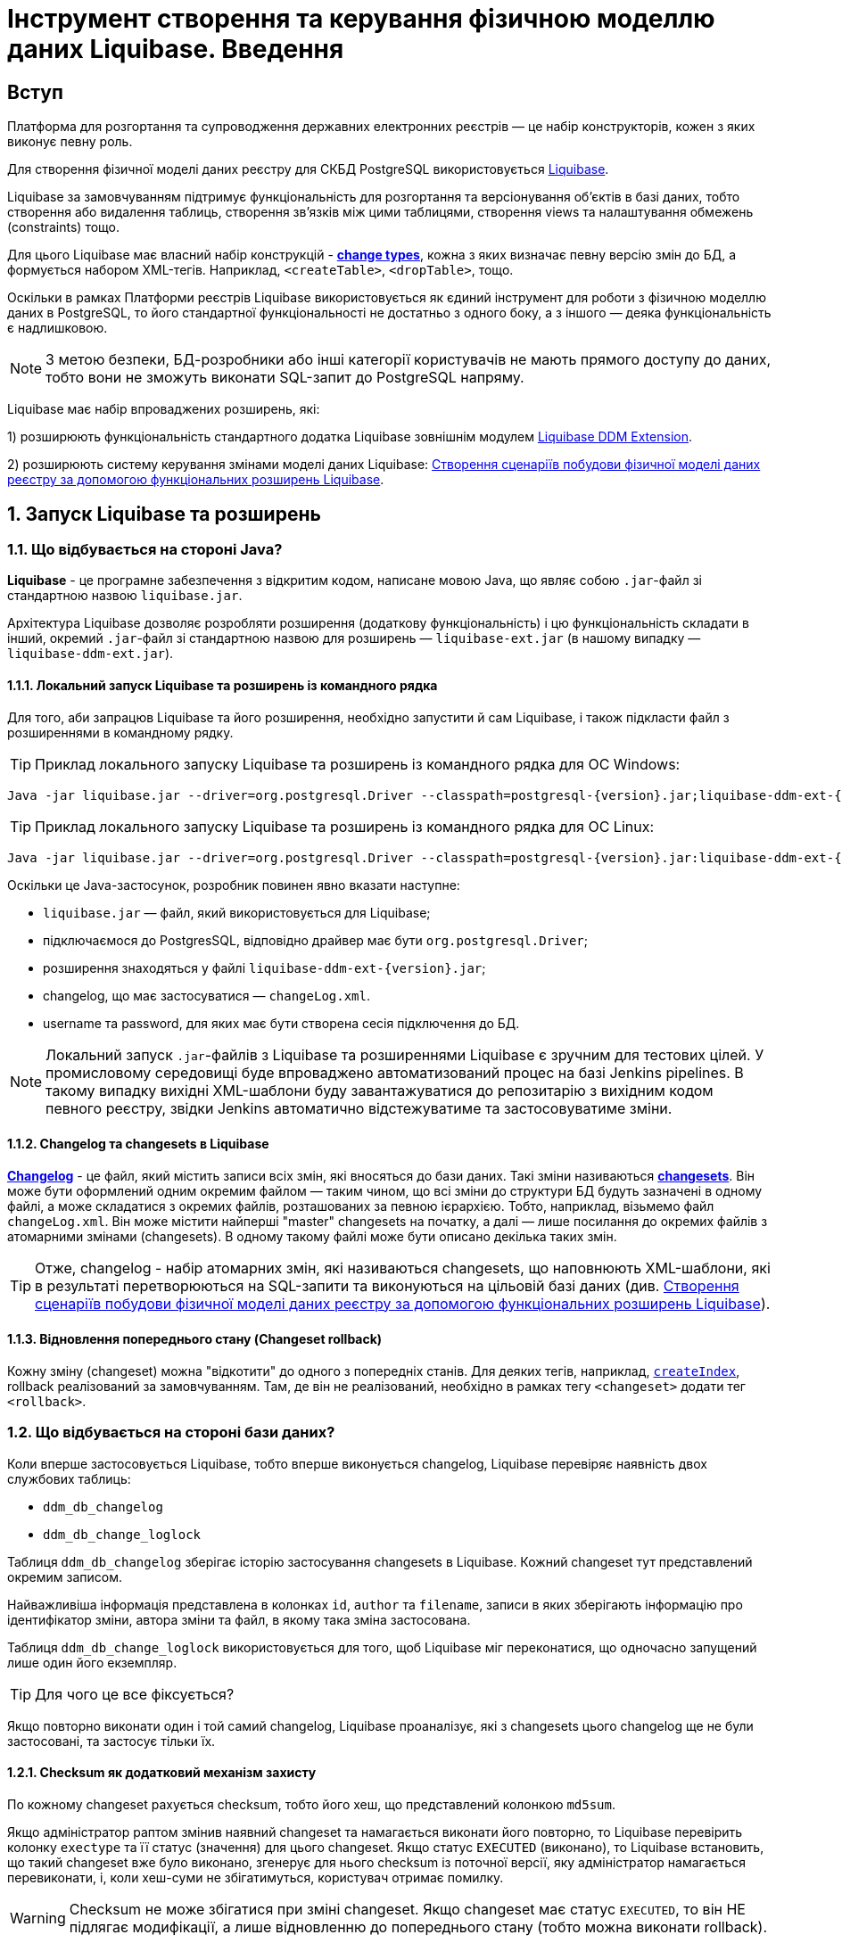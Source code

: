 = Інструмент створення та керування фізичною моделлю даних Liquibase. Введення

== Вступ

Платформа для розгортання та супроводження державних електронних реєстрів — це набір конструкторів, кожен з яких виконує певну роль.

Для створення фізичної моделі даних реєстру для СКБД PostgreSQL використовується https://docs.liquibase.com/home.html[Liquibase].

Liquibase за замовчуванням підтримує функціональність для розгортання та версіонування об'єктів в базі даних, тобто створення або видалення таблиць, створення зв'язків між цими таблицями, створення views та налаштування обмежень (constraints) тощо.

Для цього Liquibase має власний набір конструкцій - https://docs.liquibase.com/change-types/home.html[**change types**],  кожна з яких визначає певну версію змін до БД, а формується набором XML-тегів. Наприклад, `<createTable>`, `<dropTable>`, тощо.

Оскільки в рамках Платформи реєстрів Liquibase використовується як єдиний інструмент для роботи з фізичною моделлю даних в PostgreSQL, то його стандартної функціональності не достатньо з одного боку, а з іншого — деяка функціональність є надлишковою.

NOTE: З метою безпеки, БД-розробники або інші категорії користувачів не мають прямого доступу до даних, тобто вони не зможуть виконати SQL-запит до PostgreSQL напряму.

Liquibase має набір впроваджених розширень, які:

1) розширюють функціональність стандартного додатка Liquibase зовнішнім модулем xref:admin:liquibase-ddm-ext.adoc[Liquibase DDM Extension].

2) розширюють систему керування змінами моделі даних Liquibase: xref:admin:liquibase-changes-management-sys-ext.adoc[Створення сценаріїв побудови фізичної моделі даних реєстру за допомогою функціональних розширень Liquibase].

:sectnums:

== Запуск Liquibase та розширень

=== Що відбувається на стороні Java?

**Liquibase** - це програмне забезпечення з відкритим кодом, написане мовою Java, що являє собою `.jar`-файл зі стандартною назвою `liquibase.jar`.

Архітектура Liquibase дозволяє розробляти розширення (додаткову функціональність) і цю функціональність складати в інший, окремий `.jar`-файл зі стандартною назвою для розширень — `liquibase-ext.jar` (в нашому випадку — `liquibase-ddm-ext.jar`).

==== Локальний запуск Liquibase та розширень із командного рядка

Для того, аби запрацюв Liquibase та його розширення, необхідно запустити й сам Liquibase, і також підкласти файл з розширеннями в командному рядку.

TIP: Приклад локального запуску Liquibase та розширень із командного рядка для ОС Windows:

[source, shell script]
----
Java -jar liquibase.jar --driver=org.postgresql.Driver --classpath=postgresql-{version}.jar;liquibase-ddm-ext-{version}.jar --changeLogFile=changeLog.xml --url="jdbc:postgresql://{server_ip}:{server_port}/{db_name}" --username={username} --password={password} --labels="!citus" update -Dbname={db_name}
----

TIP: Приклад локального запуску Liquibase та розширень із командного рядка для ОС Linux:

[source, bash]
----
Java -jar liquibase.jar --driver=org.postgresql.Driver --classpath=postgresql-{version}.jar:liquibase-ddm-ext-{version}.jar --changeLogFile=changeLog.xml --url="jdbc:postgresql://{server_ip}:{server_port}/{db_name}" --username={username} --password={password} --labels="!citus" update -Dbname={db_name}
----

Оскільки це Java-застосунок, розробник повинен явно вказати наступне:

- `liquibase.jar` — файл, який використовується для Liquibase;
- підключаємося до PostgresSQL, відповідно драйвер має бути `org.postgresql.Driver`;
- розширення знаходяться у файлі `liquibase-ddm-ext-{version}.jar`;
- changelog, що має застосуватися — `changeLog.xml`.
- username та password, для яких має бути створена сесія підключення до БД.

NOTE: Локальний запуск `.jar`-файлів з Liquibase та розширеннями Liquibase є зручним для тестових цілей. У промисловому середовищі буде впроваджено автоматизований процес на базі Jenkins pipelines. В такому випадку вихідні XML-шаблони буду завантажуватися до репозитарію з вихідним кодом певного реєстру, звідки Jenkins автоматично відстежуватиме та застосовуватиме зміни.

==== Changelog та changesets в Liquibase

https://docs.liquibase.com/concepts/basic/changelog.html[**Changelog**] - це файл, який містить записи всіх змін, які вносяться до бази даних. Такі зміни називаються https://docs.liquibase.com/concepts/basic/changeset.html[**changesets**]. Він може бути оформлений одним окремим файлом — таким чином, що всі зміни до структури БД будуть зазначені в одному файлі, а може складатися з окремих файлів, розташованих за певною ієрархією. Тобто, наприклад, візьмемо файл `changeLog.xml`. Він може містити найперші "master" changesets на початку, а далі — лише посилання до окремих файлів з атомарними змінами (changesets). В одному такому файлі може бути описано декілька таких змін.

TIP: Отже, changelog - набір атомарних змін, які називаються changesets, що наповнюють XML-шаблони, які в результаті перетворюються на SQL-запити та виконуються на цільовій базі даних (див. xref:admin:liquibase-changes-management-sys-ext.adoc[Створення сценаріїв побудови фізичної моделі даних реєстру за допомогою функціональних розширень Liquibase]).

==== Відновлення попереднього стану (Changeset rollback)

Кожну зміну (changeset) можна "відкотити" до одного з попередніх станів. Для деяких тегів, наприклад, https://docs.liquibase.com/change-types/community/create-index.html[`createIndex`], rollback реалізований за замовчуванням. Там, де він не реалізований, необхідно в рамках тегу `<changeset>` додати тег `<rollback>`.

=== Що відбувається на стороні бази даних?

Коли вперше застосовується Liquibase, тобто вперше виконується changelog, Liquibase перевіряє наявність двох службових таблиць:

- `ddm_db_changelog`
- `ddm_db_change_loglock`

Таблиця `ddm_db_changelog` зберігає історію застосування changesets в Liquibase. Кожний changeset тут представлений окремим записом.

Найважливіша інформація представлена в колонках `id`, `author` та `filename`, записи в яких зберігають інформацію про ідентифікатор зміни, автора зміни та файл, в якому така зміна застосована.

Таблиця `ddm_db_change_loglock` використовується для того, щоб Liquibase міг переконатися, що одночасно запущений лише один його екземпляр.

TIP: Для чого це все фіксується?

Якщо повторно виконати один і той самий changelog, Liquibase проаналізує, які з changesets цього changelog ще не були застосовані, та застосує тільки їх.

==== Checksum як додатковий механізм захисту

По кожному changeset рахується checksum, тобто його хеш, що представлений колонкою `md5sum`.

Якщо адміністратор раптом змінив наявний changeset та намагається виконати його повторно, то Liquibase перевірить колонку `exectype` та її статус (значення) для цього changeset. Якщо статус `EXECUTED` (виконано), то Liquibase встановить, що такий changeset вже було виконано, згенерує для нього checksum із поточної версії, яку адміністратор намагається перевиконати, і, коли хеш-суми не збігатимуться, користувач отримає помилку.

WARNING: Checksum не може збігатися при зміні changeset. Якщо changeset має статус `EXECUTED`, то він НЕ підлягає модифікації, а лише відновленню до попереднього стану (тобто можна виконати rollback).

NOTE: Є виключні випадки, коли changeset містить зміни, які постійно еволюціонують. В таких випадках модифікація допускається. Коли changeset застосується повторно, то буде позначений в БД статусом `REEXECUTED` (перевиконано).